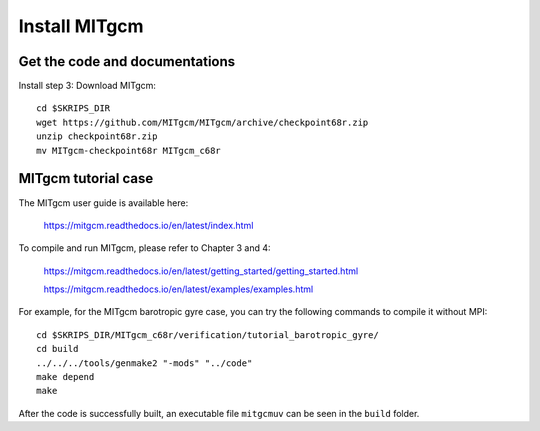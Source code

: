 ##############
Install MITgcm
##############

Get the code and documentations
-------------------------------

Install step 3: Download MITgcm::

  cd $SKRIPS_DIR
  wget https://github.com/MITgcm/MITgcm/archive/checkpoint68r.zip
  unzip checkpoint68r.zip
  mv MITgcm-checkpoint68r MITgcm_c68r

MITgcm tutorial case
--------------------

The MITgcm user guide is available here:

   https://mitgcm.readthedocs.io/en/latest/index.html

To compile and run MITgcm, please refer to Chapter 3 and 4:

   https://mitgcm.readthedocs.io/en/latest/getting_started/getting_started.html

   https://mitgcm.readthedocs.io/en/latest/examples/examples.html

For example, for the MITgcm barotropic gyre case, you can try the following
commands to compile it without MPI::
 
     cd $SKRIPS_DIR/MITgcm_c68r/verification/tutorial_barotropic_gyre/
     cd build
     ../../../tools/genmake2 "-mods" "../code" 
     make depend 
     make

After the code is successfully built, an executable file ``mitgcmuv`` can be
seen in the ``build`` folder.

